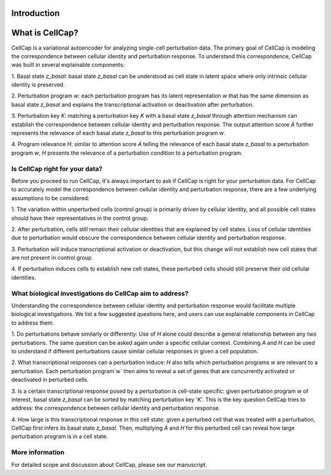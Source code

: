 .. _introduction:

Introduction
===================

What is CellCap?
===================

CellCap is a variational autoencoder for analyzing single-cell perturbation data. The primary goal of CellCap is
modeling the correspondence between cellular identity and perturbation response. To understand this correspondence,
CellCap was built in several explainable components:

1. Basal state `z_basal`: basal state `z_basal` can be understood as cell state in latent space where only intrinsic
cellular identity is preserved.

2. Perturbation program `w`: each perturbation program has its latent representation `w` that has the same dimension as
basal state `z_basal` and explains the transcriptional activation or deactivation after perturbation.

3. Perturbation key `K`: matching a perturbation key `K` with a basal state `z_basal` through attention mechanism can
establish the correspondence between cellular identity and perturbation response. The output attention score `A`
further represents the relevance of each basal state `z_basal` to this perturbation program `w`.

4. Program relevance `H`: similar to attention score `A` telling the relevance of each basal state `z_basal` to a
perturbation program `w`, `H` presents the relevance of a perturbation condition to a perturbation program.

Is CellCap right for your data?
-----------------

Before you proceed to run CellCap, it's always important to ask if CellCap is right for your perturbation data. For
CellCap to accurately model the correspondence between cellular identity and perturbation response, there are a few
underlying assumptions to be considered:

1. The variation within unperturbed cells (control group) is primarily driven by cellular identity, and all possible
cell states should have their representatives in the control group.

2. After perturbation, cells still remain their cellular identities that are explained by cell states. Loss of
cellular identities due to perturbation would obscure the correspondence between cellular identity and perturbation
response.

3. Perturbation will induce transcriptional activation or deactivation, but this change will not establish new cell
states that are not present in control group.

4. If perturbation induces cells to establish new cell states, these perturbed cells should still preserve their old
cellular identities.

What biological investigations do CellCap aim to address?
-------

Understanding the correspondence between cellular identity and perturbation response would facilitate multiple
biological investigations. We list a few suggested questions here, and users can use explainable components in CellCap
to address them.

1. Do perturbations behave similarly or differently: Use of `H` alone could describe a general relationship between any
two perturbations. The same question can be asked again under a specific cellular context. Combining `A` and `H` can be
used to understand if different perturbations cause similar cellular responses in given a cell population.

2. What transcriptional responses can a perturbation induce: `H` also tells which perturbation programs `w` are relevant
to a perturbation. Each perturbation program`w` then aims to reveal a set of genes that are concurrently activated or
deactivated in perturbed cells.

3. Is a certain transcriptional response posed by a perturbation is cell-state specific: given perturbation program `w`
of interest, basal state `z_basal` can be sorted by matching perturbation key 'K'. This is the key question CellCap
tries to address: the correspondence between cellular identity and perturbation response.

4. How large is this transcriptional response in this cell state: given a perturbed cell that was treated with a
perturbation, CellCap first infers its basal state `z_basal`. Then, multiplying `A` and `H` for this perturbed cell
can reveal how large perturbation program is in a cell state.

More information
-------

For detailed scope and discussion about CellCap, please see our manuscript.

